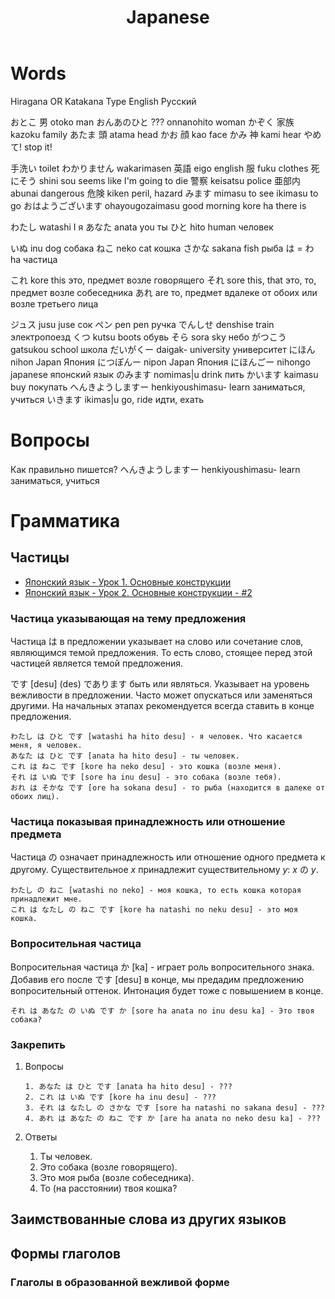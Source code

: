 #+TITLE: Japanese

* Words

Hiragana OR Katakana		Type	English	Русский

おとこ	男	otoko	man
おんあのひと	???	onnanohito	woman
かぞく	家族	kazoku	family
あたま	頭	atama	head
かお	顔	kao	face
かみ	神	kami	hear
やめて!			stop it!

	手洗い		toilet
わかりません		wakarimasen
	英語	eigo	english
	服	fuku	clothes
	死にそう	shini sou	seems like I'm going to die
	警察	keisatsu	police
	亜部内	abunai	dangerous
	危険	kiken	peril, hazard
みます		mimasu	to see
		ikimasu	to go
おはようございます		ohayougozaimasu	good morning
		kore ha	there is

わたし		watashi	I	я
あなた		anata	you	ты
ひと		hito	human	человек

いぬ		inu	dog	собака
ねこ		neko	cat	кошка
さかな		sakana	fish	рыба
は = わ		ha		частица

これ		kore	this	это, предмет возле говорящего
それ		sore	this, that	это, то, предмет возле собеседника
あれ		are		то, предмет вдалеке от обоих или возле третьего лица

ジュス		jusu	juse	сок
ペン		pen	pen	ручка
でんしせ		denshise	train	электропоезд
くつ		kutsu                   boots	обувь
そら		sora	sky	небо
がつこう		gatsukou	school	школа
だいがくー		daigak-	university	университет
にほん		nihon	Japan	Япония
につぽんー		nipon	Japan	Япония
にほんごー		nihongo	japanese	японский язык
のみます		nomimas|u	drink	пить
かいます		kaimasu	buy	покупать
へんきようしますー		henkiyoushimasu-	learn	заниматься, учиться
いきます		ikimas|u	go, ride	идти, ехать


* Вопросы

Как правильно пишется?
へんきようしますー		henkiyoushimasu-	learn	заниматься, учиться

* Грамматика

** Частицы

- [[https://www.youtube.com/watch?v%3DNm45O8buf4A&index%3D4&list%3DPLUQ8IPIJSszABqsC8HliK-7Q4oYj7z7r1][Японский язык - Урок 1. Основные конструкции]]
- [[https://www.youtube.com/watch?v%3DRGZIcOimQkM&index%3D3&list%3DPLUQ8IPIJSszABqsC8HliK-7Q4oYj7z7r1][Японский язык - Урок 2. Основные конструкции - #2]]

*** Частица указывающая на тему предложения

Частица は в предложении указывает на слово или сочетание слов,
являющимся темой предложения.  То есть слово, стоящее перед этой
частицей является темой предложения.

です [desu] (des) であります быть или являться.  Указывает на уровень
вежливости в предложении.  Часто может опускаться или заменяться
другими.  На начальных этапах рекомендуется всегда ставить в конце
предложения.

#+BEGIN_EXAMPLE
  わたし は ひと です [watashi ha hito desu] - я человек. Что касается меня, я человек.
  あなた は ひと です [anata ha hito desu] - ты человек.
  これ は ねこ です [kore ha neko desu] - это кошка (возле меня).
  それ は いぬ です [sore ha inu desu] - это собака (возле тебя).
  おれ は そかな です [ore ha sokana desu] - то рыба (находится в далеке от обоих лиц).
#+END_EXAMPLE

*** Частица показывая принадлежность или отношение предмета

Частица の означает принадлежность или отношение одного предмета к
другому. Существительное $x$ принадлежит существительному
$y$: $x$ の $y$.

#+BEGIN_EXAMPLE
  わたし の ねこ [watashi no neko] - моя кошка, то есть кошка которая принадлежит мне.
  これ は なたし の ねこ です [kore ha natashi no neku desu] - это моя кошка.
#+END_EXAMPLE

*** Вопросительная частица

Вопросительная частица か [ka] - играет роль вопросительного знака.
Добавив его после です [desu] в конце, мы предадим предложению
вопросительный оттенок.  Интонация будет тоже с повышением в конце.

#+BEGIN_EXAMPLE
  それ は あなた の いぬ です か [sore ha anata no inu desu ka] - Это твоя собака?
#+END_EXAMPLE

*** Закрепить

**** Вопросы

#+BEGIN_EXAMPLE
  1. あなた は ひと です [anata ha hito desu] - ???
  2. これ は いぬ です [kore ha inu desu] - ???
  3. それ は なたし の さかな です [sore ha natashi no sakana desu] - ???
  4. あれ は あなた の ねこ です か [are ha anata no neko desu ka] - ???
#+END_EXAMPLE

**** Ответы

1. Ты человек.
2. Это собака (возле говорящего).
3. Это моя рыба (возле собеседника).
4. То (на расстоянии) твоя кошка?

** Заимствованные слова из других языков


** Формы глаголов

*** Глаголы в образованной вежливой форме
